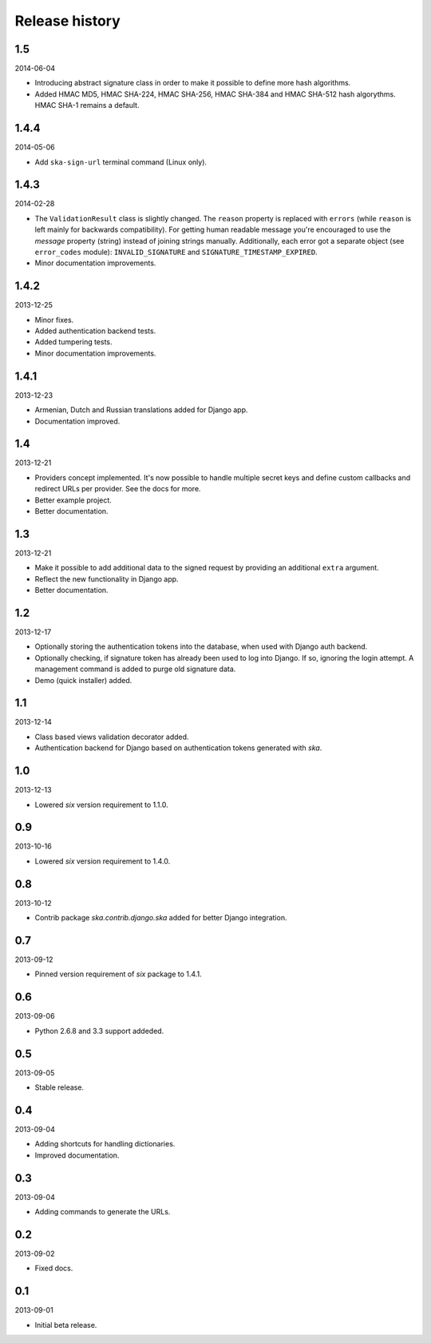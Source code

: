 =====================================
Release history
=====================================
1.5
-------------------------------------
2014-06-04

- Introducing abstract signature class in order to make it possible to define more
  hash algorithms.
- Added HMAC MD5, HMAC SHA-224, HMAC SHA-256, HMAC SHA-384 and HMAC SHA-512 hash
  algorythms. HMAC SHA-1 remains a default.

1.4.4
-------------------------------------
2014-05-06

- Add ``ska-sign-url`` terminal command (Linux only).

1.4.3
-------------------------------------
2014-02-28

- The ``ValidationResult`` class is slightly changed. The ``reason`` property is 
  replaced with ``errors`` (while ``reason`` is left mainly for backwards compatibility).
  For getting human readable message you're encouraged to use the `message`
  property (string) instead of joining strings manually. Additionally, each
  error got a separate object (see ``error_codes`` module): ``INVALID_SIGNATURE``
  and ``SIGNATURE_TIMESTAMP_EXPIRED``.
- Minor documentation improvements.

1.4.2
-------------------------------------
2013-12-25

- Minor fixes.
- Added authentication backend tests.
- Added tumpering tests.
- Minor documentation improvements.

1.4.1
-------------------------------------
2013-12-23

- Armenian, Dutch and Russian translations added for Django app.
- Documentation improved.

1.4
-------------------------------------
2013-12-21

- Providers concept implemented. It's now possible to handle multiple secret keys and
  define custom callbacks and redirect URLs per provider. See the docs for more.
- Better example project.
- Better documentation.

1.3
-------------------------------------
2013-12-21

- Make it possible to add additional data to the signed request by providing an
  additional ``extra`` argument.
- Reflect the new functionality in Django app.
- Better documentation.

1.2
-------------------------------------
2013-12-17

- Optionally storing the authentication tokens into the database, when used with Django
  auth backend.
- Optionally checking, if signature token has already been used to log into Django. If
  so, ignoring the login attempt. A management command is added to purge old signature
  data.
- Demo (quick installer) added.

1.1
-------------------------------------
2013-12-14

- Class based views validation decorator added.
- Authentication backend for Django based on authentication tokens generated with `ska`.

1.0
-------------------------------------
2013-12-13

- Lowered `six` version requirement to 1.1.0.

0.9
-------------------------------------
2013-10-16

- Lowered `six` version requirement to 1.4.0.

0.8
-------------------------------------
2013-10-12

- Contrib package `ska.contrib.django.ska` added for better Django integration.

0.7
-------------------------------------
2013-09-12

- Pinned version requirement of `six` package to 1.4.1.

0.6
-------------------------------------
2013-09-06

- Python 2.6.8 and 3.3 support addeded.

0.5
-------------------------------------
2013-09-05

- Stable release.

0.4
-------------------------------------
2013-09-04

- Adding shortcuts for handling dictionaries.
- Improved documentation.

0.3
-------------------------------------
2013-09-04

- Adding commands to generate the URLs.

0.2
-------------------------------------
2013-09-02

- Fixed docs.

0.1
-------------------------------------
2013-09-01

- Initial beta release.
